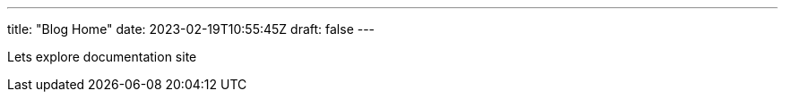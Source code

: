 ---
title: "Blog Home"
date: 2023-02-19T10:55:45Z
draft: false
---

Lets explore documentation site
